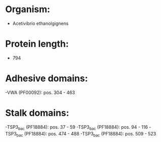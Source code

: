 * Organism:
- Acetivibrio ethanolgignens
* Protein length:
- 794
* Adhesive domains:
-VWA (PF00092): pos. 304 - 463
* Stalk domains:
-TSP3_bac (PF18884): pos. 37 - 59
-TSP3_bac (PF18884): pos. 94 - 116
-TSP3_bac (PF18884): pos. 474 - 488
-TSP3_bac (PF18884): pos. 509 - 523

